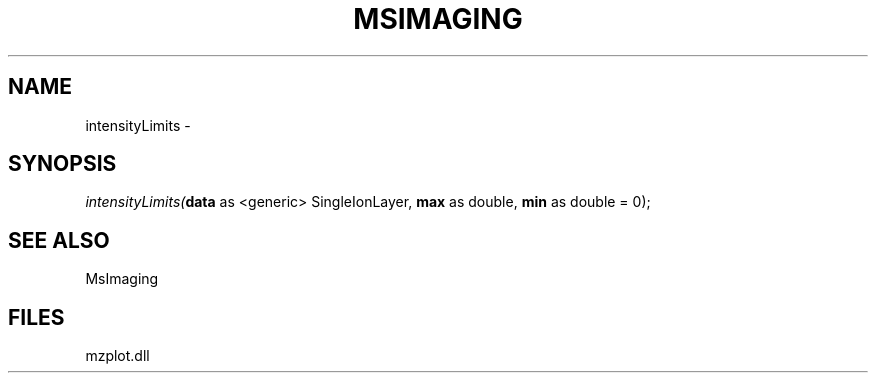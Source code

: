 .\" man page create by R# package system.
.TH MSIMAGING 1 2000-1月 "intensityLimits" "intensityLimits"
.SH NAME
intensityLimits \- 
.SH SYNOPSIS
\fIintensityLimits(\fBdata\fR as <generic> SingleIonLayer, 
\fBmax\fR as double, 
\fBmin\fR as double = 0);\fR
.SH SEE ALSO
MsImaging
.SH FILES
.PP
mzplot.dll
.PP
